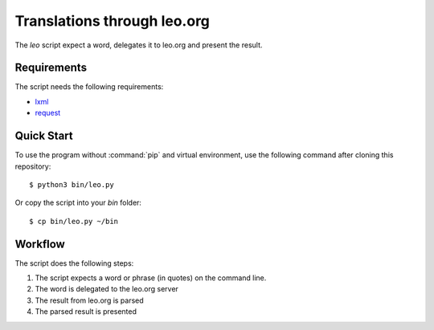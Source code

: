 Translations through leo.org
****************************

The `leo` script expect a word, delegates it to leo.org and present the result.

Requirements
============

The script needs the following requirements:

* `lxml <http://pypi.org/project/lxml/>`_
* `request <https://pypi.org/project/requests/>`_


Quick Start
===========

To use the program without :command:`pip` and virtual environment, use the
following command after cloning this repository::

    $ python3 bin/leo.py

Or copy the script into your `bin` folder::

    $ cp bin/leo.py ~/bin


Workflow
========

The script does the following steps:

#. The script expects a word or phrase (in quotes) on the command line.
#. The word is delegated to the leo.org server
#. The result from leo.org is parsed
#. The parsed result is presented
